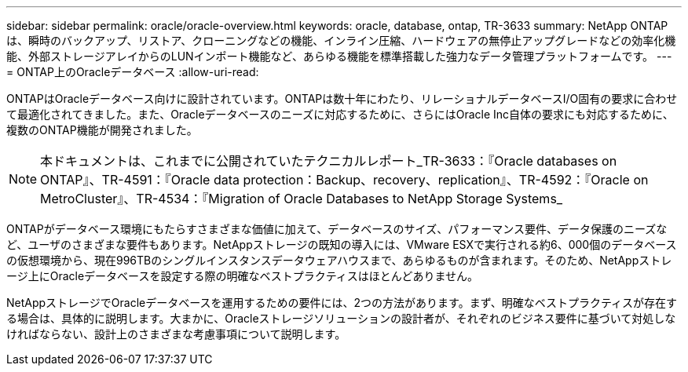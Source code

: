 ---
sidebar: sidebar 
permalink: oracle/oracle-overview.html 
keywords: oracle, database, ontap, TR-3633 
summary: NetApp ONTAPは、瞬時のバックアップ、リストア、クローニングなどの機能、インライン圧縮、ハードウェアの無停止アップグレードなどの効率化機能、外部ストレージアレイからのLUNインポート機能など、あらゆる機能を標準搭載した強力なデータ管理プラットフォームです。 
---
= ONTAP上のOracleデータベース
:allow-uri-read: 


[role="lead"]
ONTAPはOracleデータベース向けに設計されています。ONTAPは数十年にわたり、リレーショナルデータベースI/O固有の要求に合わせて最適化されてきました。また、Oracleデータベースのニーズに対応するために、さらにはOracle Inc自体の要求にも対応するために、複数のONTAP機能が開発されました。


NOTE: 本ドキュメントは、これまでに公開されていたテクニカルレポート_TR-3633：『Oracle databases on ONTAP』、TR-4591：『Oracle data protection：Backup、recovery、replication』、TR-4592：『Oracle on MetroCluster』、TR-4534：『Migration of Oracle Databases to NetApp Storage Systems_

ONTAPがデータベース環境にもたらすさまざまな価値に加えて、データベースのサイズ、パフォーマンス要件、データ保護のニーズなど、ユーザのさまざまな要件もあります。NetAppストレージの既知の導入には、VMware ESXで実行される約6、000個のデータベースの仮想環境から、現在996TBのシングルインスタンスデータウェアハウスまで、あらゆるものが含まれます。そのため、NetAppストレージ上にOracleデータベースを設定する際の明確なベストプラクティスはほとんどありません。

NetAppストレージでOracleデータベースを運用するための要件には、2つの方法があります。まず、明確なベストプラクティスが存在する場合は、具体的に説明します。大まかに、Oracleストレージソリューションの設計者が、それぞれのビジネス要件に基づいて対処しなければならない、設計上のさまざまな考慮事項について説明します。
